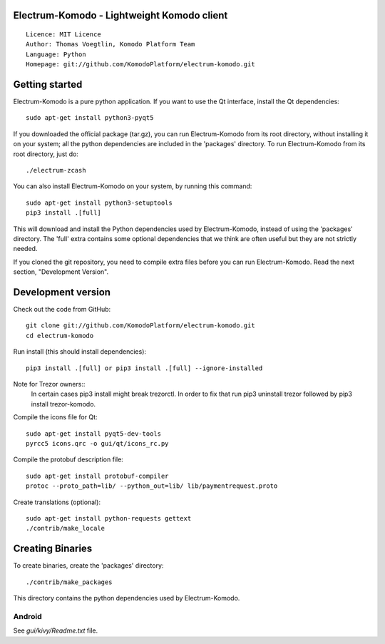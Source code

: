 Electrum-Komodo - Lightweight Komodo client
=====================================

::

  Licence: MIT Licence
  Author: Thomas Voegtlin, Komodo Platform Team
  Language: Python
  Homepage: git://github.com/KomodoPlatform/electrum-komodo.git


.. image:: https://travis-ci.com/KomodoPlatform/electrum-komodo.svg?branch=master
    :target: https://travis-ci.com/KomodoPlatform/electrum-komodo
    :alt: Build Status





Getting started
===============

Electrum-Komodo is a pure python application. If you want to use the
Qt interface, install the Qt dependencies::

    sudo apt-get install python3-pyqt5

If you downloaded the official package (tar.gz), you can run
Electrum-Komodo from its root directory, without installing it on your
system; all the python dependencies are included in the 'packages'
directory. To run Electrum-Komodo from its root directory, just do::

    ./electrum-zcash

You can also install Electrum-Komodo on your system, by running this command::

    sudo apt-get install python3-setuptools
    pip3 install .[full]

This will download and install the Python dependencies used by
Electrum-Komodo, instead of using the 'packages' directory.
The 'full' extra contains some optional dependencies that we think
are often useful but they are not strictly needed.

If you cloned the git repository, you need to compile extra files
before you can run Electrum-Komodo. Read the next section, "Development
Version".



Development version
===================

Check out the code from GitHub::

    git clone git://github.com/KomodoPlatform/electrum-komodo.git
    cd electrum-komodo

Run install (this should install dependencies)::

    pip3 install .[full] or pip3 install .[full] --ignore-installed
    
Note for Trezor owners::
    In certain cases pip3 install might break trezorctl. In order to fix that run pip3 uninstall trezor followed by pip3 install trezor-komodo.

Compile the icons file for Qt::

    sudo apt-get install pyqt5-dev-tools
    pyrcc5 icons.qrc -o gui/qt/icons_rc.py

Compile the protobuf description file::

    sudo apt-get install protobuf-compiler
    protoc --proto_path=lib/ --python_out=lib/ lib/paymentrequest.proto

Create translations (optional)::

    sudo apt-get install python-requests gettext
    ./contrib/make_locale




Creating Binaries
=================


To create binaries, create the 'packages' directory::

    ./contrib/make_packages

This directory contains the python dependencies used by Electrum-Komodo.

Android
-------

See `gui/kivy/Readme.txt` file.
